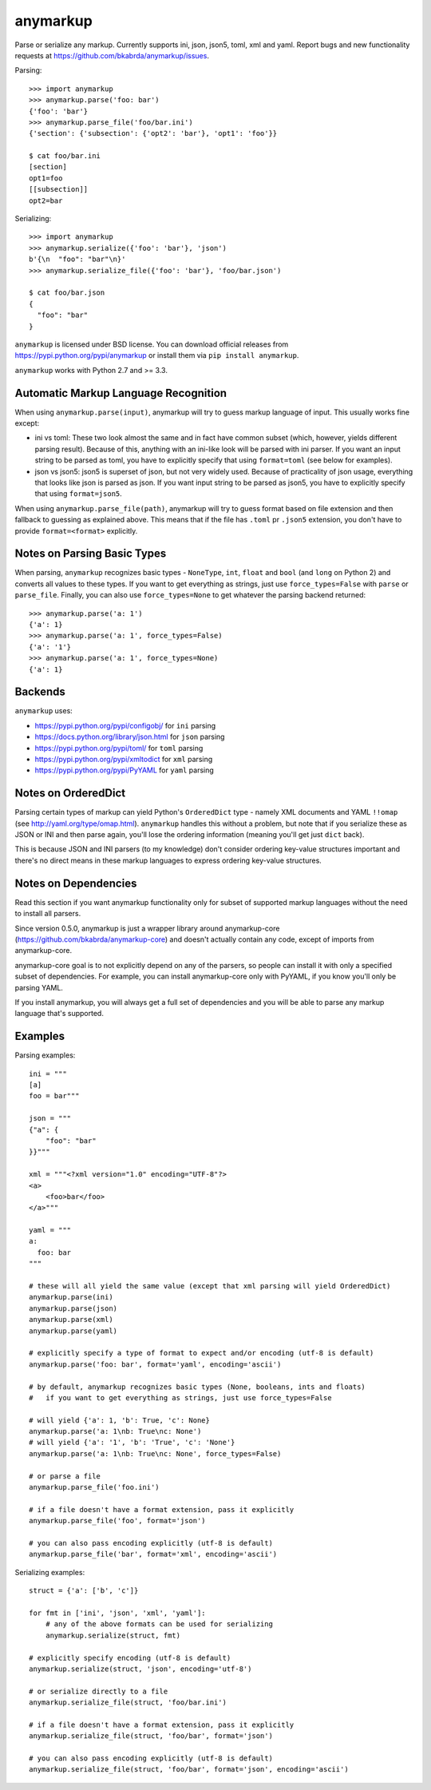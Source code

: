anymarkup
=========

.. image:: https://travis-ci.org/bkabrda/anymarkup.svg?branch=master
   :target: https://travis-ci.org/bkabrda/anymarkup
   :alt: Build Status

.. image:: https://landscape.io/github/bkabrda/anymarkup/master/landscape.svg?style=flat
   :target: https://landscape.io/github/bkabrda/anymarkup/master
   :alt: Code Health

.. image:: https://coveralls.io/repos/bkabrda/anymarkup/badge.svg?branch=master
   :target: https://coveralls.io/r/bkabrda/anymarkup?branch=master
   :alt: Coverage

Parse or serialize any markup. Currently supports ini, json, json5, toml, xml and yaml.
Report bugs and new functionality requests at https://github.com/bkabrda/anymarkup/issues.

Parsing::

  >>> import anymarkup
  >>> anymarkup.parse('foo: bar')
  {'foo': 'bar'}
  >>> anymarkup.parse_file('foo/bar.ini')
  {'section': {'subsection': {'opt2': 'bar'}, 'opt1': 'foo'}}

  $ cat foo/bar.ini
  [section]
  opt1=foo
  [[subsection]]
  opt2=bar

Serializing::

  >>> import anymarkup
  >>> anymarkup.serialize({'foo': 'bar'}, 'json')
  b'{\n  "foo": "bar"\n}'
  >>> anymarkup.serialize_file({'foo': 'bar'}, 'foo/bar.json')

  $ cat foo/bar.json
  {
    "foo": "bar"
  }

``anymarkup`` is licensed under BSD license. You can download official releases
from https://pypi.python.org/pypi/anymarkup or install them via ``pip install anymarkup``.

``anymarkup`` works with Python 2.7 and >= 3.3.

Automatic Markup Language Recognition
-------------------------------------

When using ``anymarkup.parse(input)``, anymarkup will try to guess markup language of input.
This usually works fine except:

* ini vs toml: These two look almost the same and in fact have common subset (which,
  however, yields different parsing result). Because of this, anything with an ini-like
  look will be parsed with ini parser. If you want an input string to be parsed as toml,
  you have to explicitly specify that using ``format=toml`` (see below for examples).
* json vs json5: json5 is superset of json, but not very widely used. Because of practicality
  of json usage, everything that looks like json is parsed as json. If you want input string
  to be parsed as json5, you have to explicitly specify that using ``format=json5``.

When using ``anymarkup.parse_file(path)``, anymarkup will try to guess format based on file
extension and then fallback to guessing as explained above. This means that if the file has
``.toml`` pr ``.json5`` extension, you don't have to provide ``format=<format>`` explicitly.

Notes on Parsing Basic Types
----------------------------

When parsing, ``anymarkup`` recognizes basic types - ``NoneType``, ``int``, ``float`` and ``bool``
(and ``long`` on Python 2) and converts all values to these types. If you want to get
everything as strings, just use ``force_types=False`` with ``parse`` or ``parse_file``. Finally,
you can also use ``force_types=None`` to get whatever the parsing backend returned::

  >>> anymarkup.parse('a: 1')
  {'a': 1}
  >>> anymarkup.parse('a: 1', force_types=False)
  {'a': '1'}
  >>> anymarkup.parse('a: 1', force_types=None)
  {'a': 1}


Backends
--------

``anymarkup`` uses:

- https://pypi.python.org/pypi/configobj/ for ``ini`` parsing
- https://docs.python.org/library/json.html for ``json`` parsing
- https://pypi.python.org/pypi/toml/ for ``toml`` parsing
- https://pypi.python.org/pypi/xmltodict for ``xml`` parsing
- https://pypi.python.org/pypi/PyYAML for ``yaml`` parsing

Notes on OrderedDict
--------------------

Parsing certain types of markup can yield Python's ``OrderedDict`` type - namely
XML documents and YAML ``!!omap`` (see http://yaml.org/type/omap.html). ``anymarkup``
handles this without a problem, but note that if you serialize these as JSON or INI
and then parse again, you'll lose the ordering information (meaning you'll get just
``dict`` back).

This is because JSON and INI parsers (to my knowledge) don't consider
ordering key-value structures important and there's no direct means in these
markup languages to express ordering key-value structures.


Notes on Dependencies
---------------------

Read this section if you want anymarkup functionality only for subset of supported
markup languages without the need to install all parsers.

Since version 0.5.0, anymarkup is just a wrapper library around anymarkup-core
(https://github.com/bkabrda/anymarkup-core) and doesn't actually contain any code,
except of imports from anymarkup-core.

anymarkup-core goal is to not explicitly depend on any of the parsers, so people
can install it with only a specified subset of dependencies. For example, you can
install anymarkup-core only with PyYAML, if you know you'll only be parsing YAML.

If you install anymarkup, you will always get a full set of dependencies
and you will be able to parse any markup language that's supported.


Examples
--------

Parsing examples::

  ini = """
  [a]
  foo = bar"""

  json = """
  {"a": {
      "foo": "bar"
  }}"""

  xml = """<?xml version="1.0" encoding="UTF-8"?>
  <a>
      <foo>bar</foo>
  </a>"""

  yaml = """
  a:
    foo: bar
  """

  # these will all yield the same value (except that xml parsing will yield OrderedDict)
  anymarkup.parse(ini)
  anymarkup.parse(json)
  anymarkup.parse(xml)
  anymarkup.parse(yaml)

  # explicitly specify a type of format to expect and/or encoding (utf-8 is default)
  anymarkup.parse('foo: bar', format='yaml', encoding='ascii')

  # by default, anymarkup recognizes basic types (None, booleans, ints and floats)
  #   if you want to get everything as strings, just use force_types=False

  # will yield {'a': 1, 'b': True, 'c': None}
  anymarkup.parse('a: 1\nb: True\nc: None')
  # will yield {'a': '1', 'b': 'True', 'c': 'None'}
  anymarkup.parse('a: 1\nb: True\nc: None', force_types=False)

  # or parse a file
  anymarkup.parse_file('foo.ini')

  # if a file doesn't have a format extension, pass it explicitly
  anymarkup.parse_file('foo', format='json')

  # you can also pass encoding explicitly (utf-8 is default)
  anymarkup.parse_file('bar', format='xml', encoding='ascii')


Serializing examples::

  struct = {'a': ['b', 'c']}

  for fmt in ['ini', 'json', 'xml', 'yaml']:
      # any of the above formats can be used for serializing
      anymarkup.serialize(struct, fmt)

  # explicitly specify encoding (utf-8 is default)
  anymarkup.serialize(struct, 'json', encoding='utf-8')

  # or serialize directly to a file
  anymarkup.serialize_file(struct, 'foo/bar.ini')

  # if a file doesn't have a format extension, pass it explicitly
  anymarkup.serialize_file(struct, 'foo/bar', format='json')

  # you can also pass encoding explicitly (utf-8 is default)
  anymarkup.serialize_file(struct, 'foo/bar', format='json', encoding='ascii')
